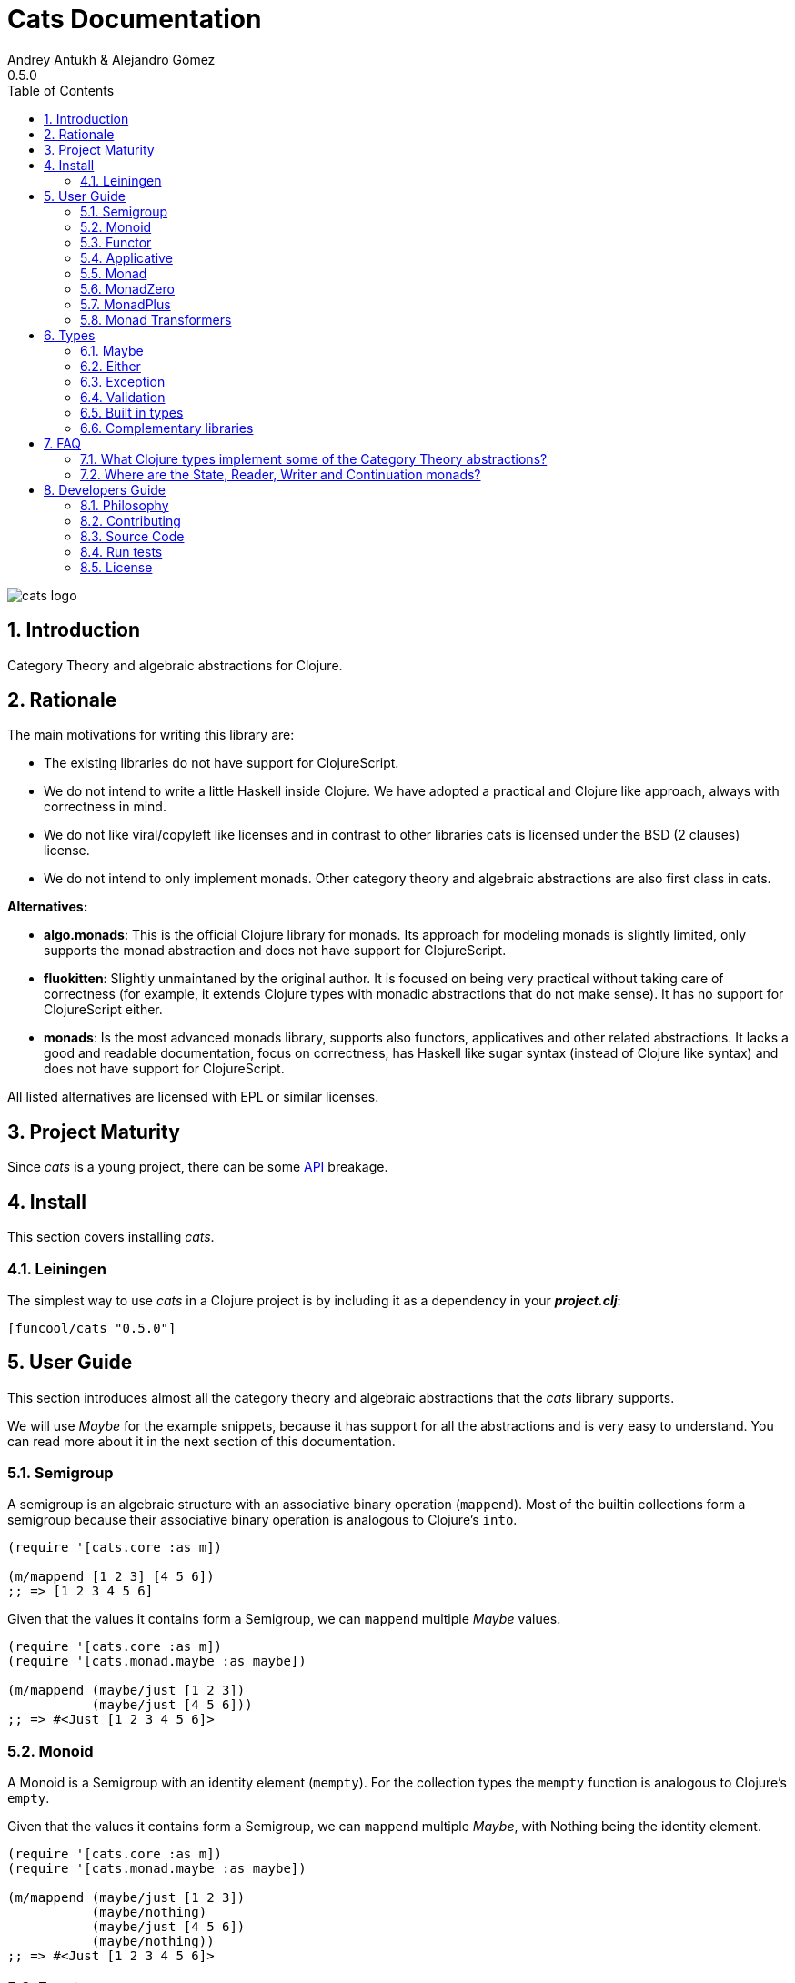 = Cats Documentation
Andrey Antukh & Alejandro Gómez
0.5.0
:toc: left
:numbered:
:source-highlighter: pygments
:pygments-style: friendly

image:logo.png[cats logo]

== Introduction

Category Theory and algebraic abstractions for Clojure.

== Rationale

The main motivations for writing this library are:

* The existing libraries do not have support for ClojureScript.
* We do not intend to write a little Haskell inside Clojure. We have adopted a
  practical and Clojure like approach, always with correctness in mind.
* We do not like viral/copyleft like licenses and in contrast to other libraries
  cats is licensed under the BSD (2 clauses) license.
* We do not intend to only implement monads. Other category theory and algebraic abstractions
  are also first class in cats.


*Alternatives:*

* **algo.monads**: This is the official Clojure library for monads. Its approach for modeling
  monads is slightly limited, only supports the monad abstraction and does not have support for
  ClojureScript.
* **fluokitten**: Slightly unmaintaned by the original author. It is focused on being very practical
  without taking care of correctness (for example, it extends Clojure types with monadic abstractions
  that do not make sense). It has no support for ClojureScript either.
* **monads**: Is the most advanced monads library, supports also functors, applicatives and other
  related abstractions. It lacks a good and readable documentation, focus on correctness, has
  Haskell like sugar syntax (instead of Clojure like syntax) and does not have support for ClojureScript.

All listed alternatives are licensed with EPL or similar licenses.


== Project Maturity

Since _cats_ is a young project, there can be some link:api/index.html#id[API] breakage.


== Install

This section covers installing _cats_.


=== Leiningen

The simplest way to use _cats_ in a Clojure project is by including
it as a dependency in your *_project.clj_*:

[source,clojure]
----
[funcool/cats "0.5.0"]
----


== User Guide

This section introduces almost all the category theory and algebraic abstractions that the _cats_ library
supports.

We will use _Maybe_ for the example snippets, because it has support for all
the abstractions and is very easy to understand. You can read more about it in the next
section of this documentation.


=== Semigroup

A semigroup is an algebraic structure with an associative binary operation (`mappend`). Most of the builtin collections
form a semigroup because their associative binary operation is analogous to Clojure's `into`.

[source, clojure]
----
(require '[cats.core :as m])

(m/mappend [1 2 3] [4 5 6])
;; => [1 2 3 4 5 6]
----

Given that the values it contains form a Semigroup, we can `mappend` multiple _Maybe_ values.

[source, clojure]
----
(require '[cats.core :as m])
(require '[cats.monad.maybe :as maybe])

(m/mappend (maybe/just [1 2 3])
           (maybe/just [4 5 6]))
;; => #<Just [1 2 3 4 5 6]>
----


=== Monoid

A Monoid is a Semigroup with an identity element (`mempty`). For the collection types the `mempty`
function is analogous to Clojure's `empty`.

Given that the values it contains form a Semigroup, we can `mappend` multiple
_Maybe_, with Nothing being the identity element.

[source, clojure]
----
(require '[cats.core :as m])
(require '[cats.monad.maybe :as maybe])

(m/mappend (maybe/just [1 2 3])
           (maybe/nothing)
           (maybe/just [4 5 6])
           (maybe/nothing))
;; => #<Just [1 2 3 4 5 6]>
----


=== Functor

Let's dive into the functor. The Functor represents some sort of "computational context", and the
abstraction consists of one unique function: *fmap*.

.Signature of *fmap* function
[source, clojure]
----
(fmap [f fv])
----

The higher-order function *fmap* takes a plain function as the first parameter and
a value wrapped in a functor context as the second parameter. It extracts the
inner value, applies the function to it and returns the result wrapped in same type
as the second parameter.

But what is the *functor context*? It sounds more complex than it is. A Functor
wrapper is any type that acts as "Box" and implements the `Context` and `Functor` protocols.

.One good example of a functor is the *Maybe* type:
[source, clojure]
----
(require '[cats.monad.maybe :as maybe])

(maybe/just 2)
;; => #<Just 2>
----

The `just` function is a constructor of the Just type that is part of the Maybe monad.

Let's see one example of using *fmap* over a *just* instance:

.Example using fmap over *just* instance.
[source, clojure]
----
(require '[cats.core :as m])

(m/fmap inc (maybe/just 1))
;; => #<Just 2>
----

The *Maybe* type also has another constructor: `nothing`. It represents the absence of a value.
It is a safe substitute for `nil` and may represent failure.

Let's see what happens if we perform the same operation as the previous example over a *nothing*
instance:

.Example using fmap over *nothing*.
[source, clojure]
----
(m/fmap inc (nothing))
;; => #<Nothing >
----

Oh, awesome, instead of raising a `NullPointerException`, it just returns *nothing*. Another
advantage of using the functor abstraction, is that it always returns a result
of the same type as its second argument.

Let's see an example of applying fmap over a Clojure vector:

.Example using fmav over *vector*.
[source, clojure]
----
(require '[cats.builtin])

(m/fmap inc [1 2 3])
;; => [2 3 4]
----

The main difference compared to the previous example with Clojure's map function, is that
map returns lazy seqs no matter what collection we pass to it:

[source, clojure]
----
(type (map inc [1 2 3]))
;; => clojure.lang.LazySeq (cljs.core/LazySeq in ClojureScript)
----

But why can we pass vectors to the `fmap` function? Because some Clojure container types like vectors,
lists and sets, also implement the functor abstraction. See the section on built-in types for more information.


=== Applicative

Let's continue with applicative functors. The Applicative Functor represents
some sort of "computational context" like a plain Functor, but with the ability to
execute a function wrapped in the same context.

The Applicative Functor abstraction consists of two functions: *fapply* and
*pure*.

.Signature of *fapply* function
[source, clojure]
----
(fapply [af av])
----

NOTE: the *pure* function will be explained later.

The use case for Applicative Functors is roughly the same as for plain Functors: safe
evaluation of some computation in a context.

Let's see an example to better understand the differences between functor and
applicative functor:

Imagine you have some factory function that, depending on the language, returns a
greeter function, and you only support a few languages.


[source, clojure]
----
(defn make-greeter
  [^String lang]
  (condp = lang
    "es" (fn [name] (str "Hola " name))
    "en" (fn [name] (str "Hello " name))
    nil))
----

Now, before using the resulting greeter you should always defensively check if
the returned greeter is a valid function or a nil value.

Let's convert this factory to use the Maybe type:

[source, clojure]
----
(defn make-greeter
  [^String lang]
  (condp = lang
    "es" (just (fn [name] (str "Hola " name)))
    "en" (just (fn [name] (str "Hello " name)))
    (nothing)))
----

As you can see, this version of the factory differs only slightly from the
original implementation. And this tiny change gives you a new superpower: you
can apply the returned greeter to any value without a defensive nil check:

[source, clojure]
----
(fapply (make-greeter "es") (just "Alex"))
;; => #<Just "Hola Alex">

(fapply (make-greeter "en") (just "Alex"))
;; => #<Just "Hello Alex">

(fapply (make-greeter "it") (just "Alex"))
;; => #<Nothing >
----

Moreover, the applicative functor comes with the *pure* function, which allows
you to put some value in side-effect-free context of the current type.

Examples:

[source, clojure]
----
(require '[cats.monad.maybe :as maybe])

(pure maybe/maybe-monad 5)
;; => #<Just 5>
----

If you do not understand the purpose of the *pure* function, the next section
should clarify its purpose.


=== Monad

Monads are the most discussed programming concept to come from category theory. Like functors and
applicatives, monads deal with data in contexts.

Additionally, monads can also transform contexts by unwrapping data, applying functions to it and
putting new values in a completely different context.

The monad abstraction consists of two functions: *bind* and *return*

.Bind function signature.
[source,clojure]
----
(bind [mv f])
----

As you can see, bind works much like a Functor but with inverted arguments. The main difference is
that in a monad, the function is responsible for wrapping a returned value in a context.

.Example usage of the bind higher-order function.
[source,clojure]
----
(m/bind (maybe/just 1)
        (fn [v] (maybe/just (inc v))))
;; => #<Just 2>
----

One of the key features of the bind function is that any computation executed within the context of
bind (monad) knows the context type implicitly. With this, if you apply some computation over some
monadic value and you want to return the result in the same container context but don't know
what that container is, you can use `return` or `pure` functions:

.Usage of return function in bind context.
[source,clojure]
----
(m/bind (maybe/just 1)
        (fn [v]
          (m/return (inc v))))
;; => #<Just 2>
----

The `return` or `pure` functions, when called with one argument, try to use the dynamic scope context
value that's set internally by the `bind` function. Therefore, you can't use them with one argument outside of a `bind` context.

We now can compose any number of computations using monad *bind*
functions. But observe what happens when the number of computations increases:

.Composability example of bind function.
[source, clojure]
----
(m/bind (maybe/just 1)
        (fn [a]
          (m/bind (maybe/just (inc a))
                  (fn [b]
                    (m/return (* b 2))))))
----

This can quickly lead to callback hell. To solve this, _cats_ comes with a powerful
macro: *mlet*

.Previous example but using *mlet* macro.
[source, clojure]
----
(m/mlet [a (maybe/just 1)
         b (maybe/just (inc a))]
  (m/return (* b 2)))
----

NOTE: If you are coming from Haskell, mlet represents the *do-syntax*.


If you want to use regular (non-monadic) let bindings inside an `mlet` block, you can do so using
`:let` and a binding vector inside the mlet bindings:

[source, clojure]
----
(m/mlet [a (maybe/just 1)
         b (maybe/just (inc a))
         :let [z (+ a b)]]
  (m/return (* z 2)))
----


=== MonadZero

Some monads also have the notion of an identity element analogous to that of Monoid. When calling `bind` on a identity element
for a monad, the same value is returned. This means that whenever we encounter the identity element in a monadic composition it will
short-circuit.

For the already familiar Maybe type the identity element is Nothing:

[source, clojure]
----
(require '[cats.core :as m])
(require '[cats.monad.maybe :as maybe])

(m/mzero maybe/maybe-monad)
;; => #<Nothing >
----

Having an identity element we can make a monadic composition short-circuit using a predicate:

[source, clojure]
----
(require '[cats.core :as m])
(require '[cats.monad.maybe :as maybe])

(m/bind (maybe/just 1)
        (fn [a]
          (m/bind (if (= a 2)
                    (m/return nil)
                    (m/mzero))
                  (fn [_]
                    (m/return (* a 2))))))
;; => #<Nothing >
----

As you can see in the above example the predicate `(= a 2)` returns either a monadic value `(m/return nil)` or the identity value
for the maybe monad. This can be captured in a function, which is available in `cats.core` namespace:

[source, clojure]
----
(defn guard
  [b]
  (if b
    (return nil)
    (mzero)))
----

The above example could be rewritten as:

[source, clojure]
----
(require '[cats.core :as m])
(require '[cats.monad.maybe :as maybe])

(m/bind (maybe/just 1)
        (fn [a]
          (m/bind (m/guard (= a 2))
                  (fn [_]
                    (m/return (* a 2))))))
;; => #<Nothing >
----

`mlet` has support for using guards using a `:when` clause, analogous to the one used in `for`. We could rewrite the above example
using `bind` with `mlet` and `:when`:

[source, clojure]
----
(require '[cats.core :as m])
(require '[cats.monad.maybe :as maybe])

(m/mlet [a (maybe/just 1)
         :when (= a 2)]
   (m/return (* a 2)))
;; => #<Nothing >
----

Any monadic type that implements `MonadZero` can be combined with guards inside `mlet` bindings.

=== MonadPlus

MonadPlus is a complementary abstraction for Monads that support an associative binary operation, analogous to that of a
Semigroup. If the monad implements the MonadZero and MonadPlus protocols it forms a monoid.

For the Maybe type, `mplus` acts similarly to a logical OR that treats `Nothing` values as falsey.

[source, clojure]
----
(require '[cats.core :as m])
(require '[cats.monad.maybe :as maybe])

(m/mplus (maybe/nothing))
;; => #<Nothing >

(m/mplus (maybe/nothing) (maybe/just 1))
;; => #<Just 1>

(m/mplus (maybe/just 1) (maybe/just 2))
;; => #<Just 1>
----


=== Monad Transformers

==== Motivation

We can combine two functors and get a new one automatically. Given any two functors _a_ and _b_,
we can implement a generic `fmap` for the type _a (b Any)_, we'll call it fmap2:

[source, clojure]
----
(ns functor.example
  (:require [cats.core :refer [fmap]]
            [cats.builtin]
            [cats.monad.maybe :refer [just]]))

(defn fmap2
  [f fv]
  (fmap (partial fmap f) fv))

; Here, 'a' is [] and 'b' is Maybe, so the type of the
; combined functor is a vector of Maybe values that could
; contain a value of any type.
(fmap2 inc [(maybe/just 1) (maybe/just 2)])
;; => [#<Just 2> #<Just 3>]
----

However, monads don't compose as nicely as functors do. We have to actually implement
the composition ourselves.

In some circumstances we would like combine the effects of two monads into another one. We call the
resulting monad a monad transformer, which is the composition of a "base" and "inner" monad. A
monad transformer is itself a monad.


==== Using monad transformers

Let's combine the effects of two monads: State and Maybe. We'll create the transformer
using State as the base monad since we want the resulting type to be a stateful computation
that may fail: `s -> Maybe (a, s)`.

Almost every monad implemented in _cats_ has a monad transformer for combining it with
any other monad. The transformer functions take a Monad as their argument and they
return a reified MonadTrans:

[source, clojure]
----
(ns transformers.example
  (:require [cats.core :as m]
            [cats.data :as data]
            [cats.monad.maybe :as maybe]
            [cats.monad.state :as state]))

(def maybe-state
  (state/state-transformer maybe/maybe-monad))

(m/with-monad maybe-state
  (state/run-state (m/return 42) {}))
;; => #<Just #<Pair [42 {}]>>
----

As we can see in the example below, the return of the `maybe-state` monad creates a stateful
function that yields a Maybe containing a pair (value, next state).

You probably noticed that we had to wrap the state function invocation with `cats.core/with-monad`.
When working with monad transformers, we have to be explicit about what monad we are using to implement
the binding policy since there is no way to distinguish values from a transformer type from those of
a regular monad.

The `maybe-state` monad combines the semantics of both State and Maybe.


== Types

=== Maybe

This is one of the two most used monad types (also known as Optional in other programming
languages).

The Maybe monad represents encapsulation of an optional value; e.g. it is used as the return type
of functions which may or may not return a meaningful value when they are applied. It consists
of either an empty constructor (called None or Nothing), or a constructor
encapsulating the original data type A (e.g. Just A or Some A).

_cats_, implements two types:

- `Just` that represents a value in a context.
- `Nothing` that represents the abscense of value.

.Example creating instances of `Just` and `Nothing` types:
[source, clojure]
----
(maybe/just 1)
;; => #<Just 1>

(maybe/nothing)
;; => #<Nothing >
----

There are other useful functions for working with maybe monad types in the same namespace.
See the API documentation for a full list of them. But here we will explain a little relevant subset
of them.

We mentioned above that *fmap* extracts the value from a functor context. You will also want to
extract values wrapped by *just* and you can do that with *from-maybe*.

As we said previously, the Just or Nothing instances act like wrappers and in some circumstances
you will want extract the plain value from them. cats offers the `from-maybe` function for that.

.Example using *from-maybe* to extract values wrapped by *just*.
[source, clojure]
----
(maybe/from-maybe (maybe/just 1))
;; => 1

(maybe/from-maybe (maybe/nothing))
;; => nil

(maybe/from-maybe (maybe/nothing) 42)
;; => 42
----

The `from-maybe` function is a specialized version of a more generic one: `cats.core/extract`.
The generic version is a polymorphic function and will also work with different
types of different monads.

For interoperability with Clojure and ClojureScript's `IDeref` abstraction, maybe values are
derrefable.

.Example using *deref* to extract values wrapped by *just*.
[source, clojure]
----
(deref (maybe/just 1))
;; => 1

(deref (maybe/nothing))
;; => nil
----

=== Either

Either is another type that represents a result of a computation, but (in contrast with maybe)
it can return some data with a failed computation result.

In _cats_ it has two constructors:

- `(left v)`: represents a failure.
- `(right v)`: represents a successful result.

.Usage example of *Either* constructors.
[source, clojure]
----
(require '[cats.monad.either :refer :all])

(right :valid-value)
;; => #<Right [:valid-value :right]>

(left "Error message")
;; => #<Either [Error message :left]>
----

NOTE: Either is also (like Maybe) a Functor, Applicative Functor and Monad.

Like Maybe, Either values can be dereferenced returning the value they contain.


=== Exception

Also known as the Try monad, as popularized by Scala.

It represents a computation that may either result in an exception or return a successfully computed
value. Is very similar to the Either monad, but is semantically different.

It consists of two types: Success and Failure. The Success type is a simple
wrapper, like Right of the Either monad. But the Failure type is slightly different
from Left, because it always wraps an instance of Throwable (or any value in cljs since you can
throw arbitrary values in the JavaScript host).

The most common use case of this monad is to wrap third party libraries that use standard Exception
based error handling. Under normal circumstances, however, you should use Either instead.

It is an analogue of the try-catch block: it replaces try-catch's stack-based error handling with
heap-based error handling. Instead of having an exception thrown and having to deal with it immediately
in the same thread, it disconnects the error handling and recovery.

.Usage example of *try-on* macro.
[source, clojure]
----
(require '[cats.monad.exception :as exc])

(exc/try-on 1)
;; => #<Success [1]>

(exc/try-on (+ 1 nil))
;; => #<Failure [#<NullPointerException java.lang.NullPointerException>]>
----

_cats_ comes with other syntactic sugar macros: `try-or-else` that returns a default value if a
computation fails, and `try-or-recover` that lets you handle the return value when executing a
function with the exception as first parameter.

.Usage example of `try-or-else` macro.
[source, clojure]
----
(exc/try-or-else (+ 1 nil) 2)
;; => #<Success [2]>
----

.Usage example of `try-or-recover` macro.
[source, clojure]
----
(exc/try-or-recover (+ 1 nil)
                    (fn [e]
                      (cond
                        (instance? NullPointerException e) 0
                        :else 100)))
;; => #<Success [0]>
----

The types defined for the Exception monad (Success and Failure) also implement the Clojure IDeref
interface, which allows library development using monadic composition without forcing a user of
that library to use or understand monads.

That is because when you dereference the failure instance, it will reraise the
enclosed exception.

.Example dereferencing a failure instance
[source, clojure]
----
(def f (exc/try-on (+ 1 nil)))

@f
;; => NullPointerException   clojure.lang.Numbers.ops (Numbers.java:961)
----


=== Validation

The validation type is similar to the Either or Exception types except that it
doesn't implement a Monad instance. It has two constructors: `ok` and `fail`,
representing success and failure respectively.

[source, clojure]
----
(require '[cats.applicative.validation :as v])
(require '[cats.core :as m])

(v/ok 42)
;; => #<Ok 42>

(v/fail [])
;; => #<Fail []>
----

It implements the Applicative protocol, and its intended usage is as an Applicative. Applying Validation
values together errs on the side of the failure, and applying failures together aggregates their values
using the Semigroup's `mappend` function.

[source, clojure]
----
(require '[cats.applicative.validation :as v])
(require '[cats.core :as m])

(m/fapply (v/ok 42) (v/fail "OH NOES"))
;; => #<Fail "OH NOES">

;; Note that `<*>` is a variadic fapply
(m/<*> (v/ok 42)
       (v/fail {:foo "bar"})
       (v/fail {:baz "fubar"})
       (v/ok 99))
;; => #<Fail {:baz "fubar", :foo "bar"}>
----


=== Built in types

Some of the abstractions in _cats_ are implemented for built-in types but you can't use them directly. First,
you must load the `cats.builtin` namespace:

[source, clojure]
----
(use 'cats.builtin)
(require '[cats.core :as m])

(m/fmap inc [1 2 3 4])
;; => [2 3 4 5]
----


==== nil

Given the fact that `nil` is both a value and a type, we have extended the `nil` type to be equivalent
to Maybe monad's `Nothing`. This means that you can use `nil` as if were a `Just` instance like in the
following example:

[source, clojure]
----
(use 'cats.builtin)
(require '[cats.core :as m])
(require '[cats.monad.maybe :as maybe])

(m/mlet [x (maybe/just 42)
         y nil]
  (m/return (+ x y)))
;; => nil
----

As you can see, the `mlet` short-circuits when encountering a `nil` value.


==== Vector

Clojure vectors also participate in several of the abstractions implemented in _cats_, most notably
as a monad. Compare the following `for` comprehension:

[source, clojure]
----
(for [x [1 2]
      y [3 4 5]]
   (+ x y))
;; => (4 5 6 5 6 7)
----

with the equivalent using _mlet_:

[source, clojure]
----
(use 'cats.builtin)
(require '[cats.core :as m])

(m/mlet [x [1 2]
         y [3 4 5]]
  (m/return (+ x y)))
;; => [4 5 6 5 6 7]
----

Note the symmetry between `for` and `mlet`. This is not accidental, both are what is called a monad comprehension,
the difference is that `for` is limited to sequences and `mlet` can work with arbitrary monads.

Also, since `mlet` desugars into calls to the Monad's `bind` function, its result keeps the type of the monadic values.


==== Lazy sequences

Lazy sequences implement the same abstractions as vectors with practically an identical implementation. If you don't need
the results right away or are interested in a subset of the final results, you can use lazy sequence comprehensions.

Using `mlet` with lazy sequences yields exactly the same result as using `for`:

[source, clojure]
----
(use 'cats.builtin)
(require '[cats.core :as m])

(m/mlet [x (lazy-seq [1 2])
         y (lazy-seq [3 4 5])]
  (m/return (+ x y)))
;; => (4 5 6 5 6 7)
----


==== Set

Sets implement almost every abstraction in _cats_, from Semigroup to Monad.

[source, clojure]
----
(use 'cats.builtin)
(require '[cats.core :as m])

(m/pure set-monad 42)
;; => #{42}

(m/fmap inc #{1 2 3 4})
;; => #{4 3 2 5}

(m/bind #{1 2 3}
        (fn [v] #{v (inc v)}))
;; => #{1 4 3 2}
----


==== Map

Maps implement the _Semigroup_ protocol, since we can use `merge` as their associative binary operation. Using
`mappend` on maps is a way to merge them together:

[source, clojure]
----
(use 'cats.builtin)
(require '[cats.core :as m])

(m/mappend {:a "A"} {:b "B"})
;; => {:a "A", :b "B"}
----

Since we can consider the empty map an identity element for the `mappend` associative binary operation maps also
implement _Monoid_ and the `mempty` function gives an empty map.


=== Complementary libraries

Some monads are defined as separated package to avoid additional
and unnecesary dependencies to cats. Also, there are some libraries
that build higher-level abstractions on top of what cats offers.

* Channel monad: https://github.com/funcool/canal
* Promise monad: https://github.com/funcool/promesa
* Concurrent data fetching: https://github.com/kachayev/muse


== FAQ

=== What Clojure types implement some of the Category Theory abstractions?

In contrast to other similar libraries in Clojure, _cats_ doesn't intend to extend Clojure types
that don't act like containers. For example, Clojure keywords are values but can not be containers so
they should not extend any of the previously explained protocols.


.Summary of Clojure types and implemented protocols
[options="header"]
|================================================================================
| Name     | Implemented protocols
| sequence | Semigroup, Monoid, Functor, Applicative, Monad, MonadZero, MonadPlus
| vector   | Semigroup, Monoid, Functor, Applicative, Monad, MonadZero, MonadPlus
| hash-set | Semigroup, Monoid, Functor, Applicative, Monad, MonadZero, MonadPlus
| hash-map | Semigroup, Monoid
|================================================================================


=== Where are the State, Reader, Writer and Continuation monads?

TBD


== Developers Guide

=== Philosophy

Five most important rules:

- Beautiful is better than ugly.
- Explicit is better than implicit.
- Simple is better than complex.
- Complex is better than complicated.
- Readability counts.

All contributions to _cats_ should keep these important rules in mind.


=== Contributing

Unlike Clojure and other Clojure contributed libraries, _cats_ does not have many
restrictions for contributions. Just open an issue or pull request.


=== Source Code

_cats_ is open source and can be found on link:https://github.com/funcool/cats[github].

You can clone the public repository with this command:

[source,text]
----
git clone https://github.com/funcool/cats
----

=== Run tests

For running tests just execute this:

[source, text]
----
lein test
----


=== License

[source,text]
----
Copyright (c) 2014-2015 Andrey Antukh <niwi@niwi.nz>
Copyright (c) 2014-2015 Alejandro Gómez <alejandro@dialelo.com>

All rights reserved.

Redistribution and use in source and binary forms, with or without
modification, are permitted provided that the following conditions are met:

* Redistributions of source code must retain the above copyright notice, this
  list of conditions and the following disclaimer.

* Redistributions in binary form must reproduce the above copyright notice,
  this list of conditions and the following disclaimer in the documentation
  and/or other materials provided with the distribution.

THIS SOFTWARE IS PROVIDED BY THE COPYRIGHT HOLDERS AND CONTRIBUTORS "AS IS"
AND ANY EXPRESS OR IMPLIED WARRANTIES, INCLUDING, BUT NOT LIMITED TO, THE
IMPLIED WARRANTIES OF MERCHANTABILITY AND FITNESS FOR A PARTICULAR PURPOSE ARE
DISCLAIMED. IN NO EVENT SHALL THE COPYRIGHT HOLDER OR CONTRIBUTORS BE LIABLE
FOR ANY DIRECT, INDIRECT, INCIDENTAL, SPECIAL, EXEMPLARY, OR CONSEQUENTIAL
DAMAGES (INCLUDING, BUT NOT LIMITED TO, PROCUREMENT OF SUBSTITUTE GOODS OR
SERVICES; LOSS OF USE, DATA, OR PROFITS; OR BUSINESS INTERRUPTION) HOWEVER
CAUSED AND ON ANY THEORY OF LIABILITY, WHETHER IN CONTRACT, STRICT LIABILITY,
OR TORT (INCLUDING NEGLIGENCE OR OTHERWISE) ARISING IN ANY WAY OUT OF THE USE
OF THIS SOFTWARE, EVEN IF ADVISED OF THE POSSIBILITY OF SUCH DAMAGE.
----
